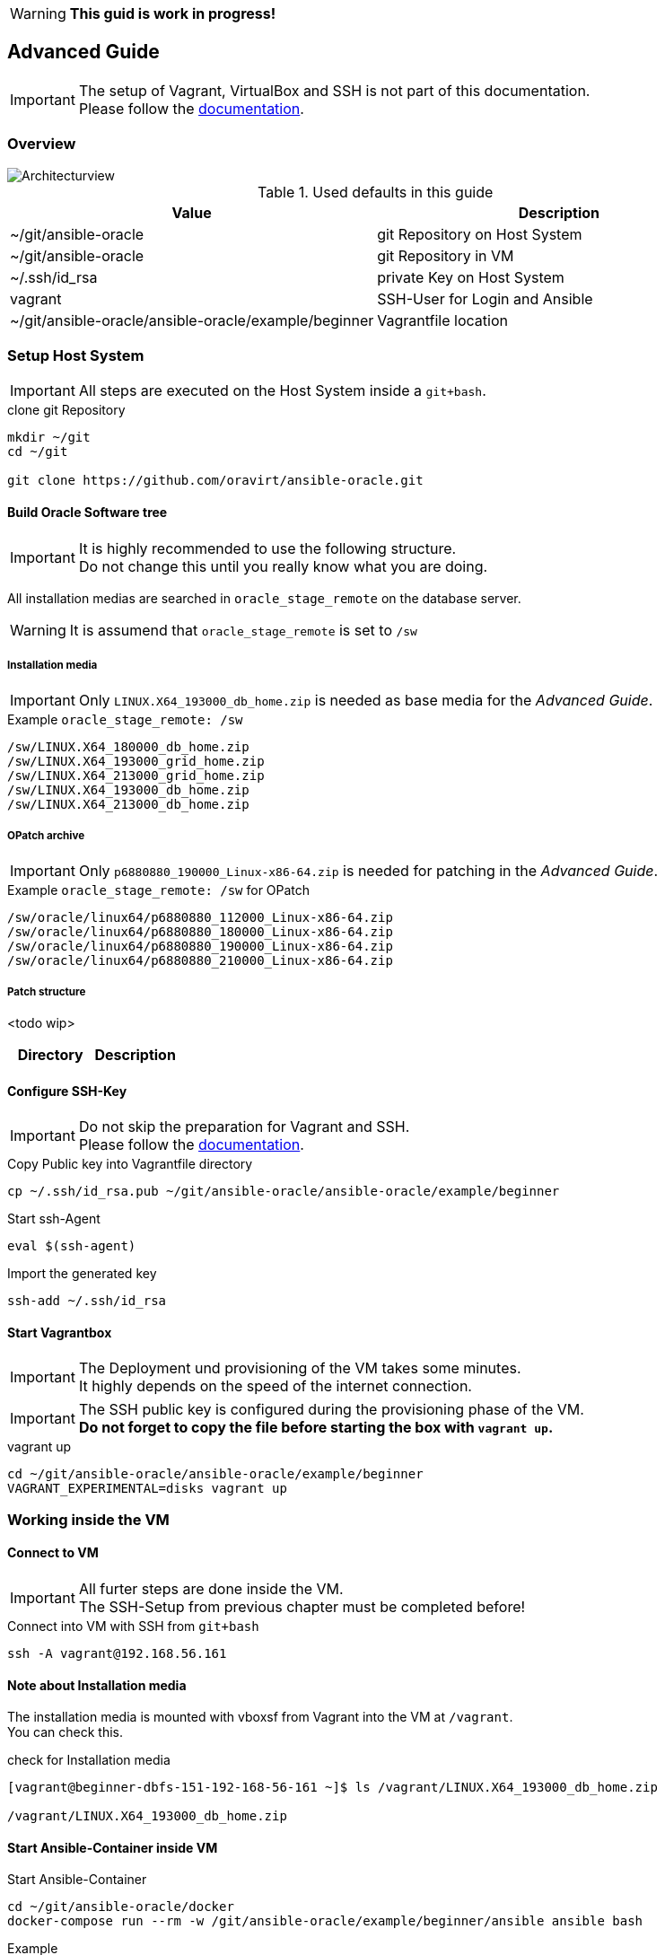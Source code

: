 WARNING: *This guid is work in progress!*

:toc:
:toc-placement!:
:toclevels: 4
toc::[]

== Advanced Guide


IMPORTANT: The setup of Vagrant, VirtualBox and SSH is not part of this documentation. +
Please follow the link:../vagrant.adoc[documentation].

=== Overview

:puml: http://www.plantuml.com/plantuml/proxy?src=https://raw.githubusercontent.com/Rendanic/ansible-oracle/tbrdoc/doc

image::{puml}/guides/advanced.puml[Architecturview]

.Used defaults in this guide
[options="header,footer"]
|=======================
|Value |Description
|~/git/ansible-oracle |git Repository on Host System
|~/git/ansible-oracle |git Repository in VM
|~/.ssh/id_rsa |private Key on Host System
|vagrant |SSH-User for Login and Ansible
|~/git/ansible-oracle/ansible-oracle/example/beginner|Vagrantfile location
|=======================

=== Setup Host System

IMPORTANT: All steps are executed on the Host System inside a `git+bash`.

.clone git Repository
----
mkdir ~/git
cd ~/git

git clone https://github.com/oravirt/ansible-oracle.git
----

==== Build Oracle Software tree

IMPORTANT: It is highly recommended to use the following structure. +
Do not change this until you really know what you are doing.

All installation medias are searched in `oracle_stage_remote` on the database server.

WARNING: It is assumend that `oracle_stage_remote` is set to `/sw`

===== Installation media

IMPORTANT: Only `LINUX.X64_193000_db_home.zip` is needed as base media for the _Advanced Guide_.

.Example `oracle_stage_remote: /sw`
----
/sw/LINUX.X64_180000_db_home.zip
/sw/LINUX.X64_193000_grid_home.zip
/sw/LINUX.X64_213000_grid_home.zip
/sw/LINUX.X64_193000_db_home.zip
/sw/LINUX.X64_213000_db_home.zip
----

===== OPatch archive

IMPORTANT: Only `p6880880_190000_Linux-x86-64.zip` is needed for patching in the _Advanced Guide_.

.Example `oracle_stage_remote: /sw` for OPatch
----
/sw/oracle/linux64/p6880880_112000_Linux-x86-64.zip
/sw/oracle/linux64/p6880880_180000_Linux-x86-64.zip
/sw/oracle/linux64/p6880880_190000_Linux-x86-64.zip
/sw/oracle/linux64/p6880880_210000_Linux-x86-64.zip
----

===== Patch structure

<todo wip>

[options="header,footer"]
|=======================
|Directory |Description
|=======================

==== Configure SSH-Key

IMPORTANT: Do not skip the preparation for Vagrant and SSH. +
Please follow the link:../vagrant.adoc[documentation].

.Copy Public key into Vagrantfile directory
----
cp ~/.ssh/id_rsa.pub ~/git/ansible-oracle/ansible-oracle/example/beginner
----

.Start ssh-Agent
----
eval $(ssh-agent)
----

.Import the generated key
----
ssh-add ~/.ssh/id_rsa
----

==== Start Vagrantbox

IMPORTANT: The Deployment und provisioning of the VM takes some minutes. +
It highly depends on the speed of the internet connection.

IMPORTANT: The SSH public key is configured during the provisioning phase of the VM. +
*Do not forget to copy the file before starting the box with `vagrant up`.*

.vagrant up
----
cd ~/git/ansible-oracle/ansible-oracle/example/beginner
VAGRANT_EXPERIMENTAL=disks vagrant up
----

=== Working inside the VM

==== Connect to VM

IMPORTANT: All furter steps are done inside the VM. +
The SSH-Setup from previous chapter must be completed before!

.Connect into VM with SSH from `git+bash`
----
ssh -A vagrant@192.168.56.161
----

==== Note about Installation media

The installation media is mounted with vboxsf from Vagrant into the VM at `/vagrant`. +
You can check this.

.check for Installation media
----
[vagrant@beginner-dbfs-151-192-168-56-161 ~]$ ls /vagrant/LINUX.X64_193000_db_home.zip

/vagrant/LINUX.X64_193000_db_home.zip
----

==== Start Ansible-Container inside VM

.Start Ansible-Container
----
cd ~/git/ansible-oracle/docker
docker-compose run --rm -w /git/ansible-oracle/example/beginner/ansible ansible bash
----

.Example
[auote, output]
----
[vagrant@beginner-dbfs-151-192-168-56-161 docker]$ docker-compose run --rm -w /git/ansible-oracle/example/beginner/ansible ansible bash
[+] Running 2/0
 ⠿ Network docker_default          Created
 ⠿ Volume "docker_ansible_galaxy"  Created

ansible@ansible-oracle:/git/ansible-oracle/example/beginner/ansible$
----


IMPORTANT: The collection are installed once and stored on the docker volume.

.Install Collections
----
ansible@ansible-oracle:/git/ansible-oracle/example/beginner/ansible$ ansible-galaxy collection install -r requirements.yml
----

.Example
[auote, output]
----
ansible@ansible-oracle:/git/ansible-oracle/example/beginner/ansible$ ansible-galaxy collection install -r requirements.yml
Starting galaxy collection install process
Process install dependency map
Starting collection install process
Downloading https://galaxy.ansible.com/download/devsec-hardening-8.2.0.tar.gz to /home/ansible/.ansible/tmp/ansible-local-25z8isd809/tmp25w_hn4o/devsec-hardening-8.2.0-0j9481f1
Installing 'devsec.hardening:8.2.0' to '/ansible/galaxy/ansible_collections/devsec/hardening'
Downloading https://galaxy.ansible.com/download/opitzconsulting-ansible_oracle-3.2.0.tar.gz to /home/ansible/.ansible/tmp/ansible-local-25z8isd809/tmp25w_hn4o/opitzconsulting-ansible_oracle-3.2.0-x3wo4c3b
devsec.hardening:8.2.0 was installed successfully
Installing 'opitzconsulting.ansible_oracle:3.2.0' to '/ansible/galaxy/ansible_collections/opitzconsulting/ansible_oracle'
Downloading https://galaxy.ansible.com/download/ansible-posix-1.4.0.tar.gz to /home/ansible/.ansible/tmp/ansible-local-25z8isd809/tmp25w_hn4o/ansible-posix-1.4.0-1jub71c6
opitzconsulting.ansible_oracle:3.2.0 was installed successfully
Installing 'ansible.posix:1.4.0' to '/ansible/galaxy/ansible_collections/ansible/posix'
Downloading https://galaxy.ansible.com/download/community-mysql-3.5.1.tar.gz to /home/ansible/.ansible/tmp/ansible-local-25z8isd809/tmp25w_hn4o/community-mysql-3.5.1-lkcnbkd5
ansible.posix:1.4.0 was installed successfully
Installing 'community.mysql:3.5.1' to '/ansible/galaxy/ansible_collections/community/mysql'
Downloading https://galaxy.ansible.com/download/community-crypto-2.8.0.tar.gz to /home/ansible/.ansible/tmp/ansible-local-25z8isd809/tmp25w_hn4o/community-crypto-2.8.0-6sco_75m
community.mysql:3.5.1 was installed successfully
Installing 'community.crypto:2.8.0' to '/ansible/galaxy/ansible_collections/community/crypto'
Downloading https://galaxy.ansible.com/download/community-general-5.8.0.tar.gz to /home/ansible/.ansible/tmp/ansible-local-25z8isd809/tmp25w_hn4o/community-general-5.8.0-up2j_3iq
community.crypto:2.8.0 was installed successfully
Installing 'community.general:5.8.0' to '/ansible/galaxy/ansible_collections/community/general'
community.general:5.8.0 was installed successfully
----

==== Start Installation with Ansible

IMPORTANT: Make sure to start the installation inside the Ansible Container. +
The prompt shows the correct location. +
The execution takes ~60 minutes.

.Start installation with Ansible
----
cd /git/ansible-oracle/example/beginner/ansible
ansible-playbook -i inventory/ -e hostgroup=dbfs playbooks/single-instance-fs.yml
----

=== How to work with installed database

==== Login as vagrant

.Login with SSH from `git+bash`
----
ssh -A vagrant@192.168.56.161
----

==== Sudo oracle

.sudo oracle
----
[vagrant@beginner-dbfs-151-192-168-56-161 ~]$ sudo su - oracle
----

.Example
[auote, output]
----
[vagrant@beginner-dbfs-151-192-168-56-161 ~]$ sudo su - oracle
Last login: Sun Nov  6 11:16:54 UTC 2022 on pts/2
execute ocenv to source Oracle Environment
----

==== Start ocenv

.Initialize ocenv
----
[oracle@beginner-dbfs-151-192-168-56-161 ~]$ ocenv
----

.Example
[auote, output]
----
[oracle@beginner-dbfs-151-192-168-56-161 ~]$ ocenv
#####################################################################################
## Version: 2022-08-10
## get command overview by typing envhelp
#####################################################################################
home   oracle       OraHome_OraDB19Home1                       /u01/app/oracle/product/19/db1
db     oracle       DB1              (up)                      /u01/app/oracle/product/19/db1
lsnr   oracle       LISTENER                                   /u01/app/oracle/product/19/db1
[oracle@beginner-dbfs-151-192-168-56-161] [] [~]
----

==== Switch to DB1

.Set ORACLE_SID
----
[oracle@beginner-dbfs-151-192-168-56-161] [] [~]
$ DB1
----

.Example
[auote, output]
----
[oracle@beginner-dbfs-151-192-168-56-161] [] [~]
$ DB1
=================================
INSTANCE NAME       : DB1
INSTANCE STATUS     : OPEN (READ WRITE)
INSTANCE START TIME : 2022-11-06 11:34:06
DB NAME             : DB1
DB UNIQUE NAME      : DB1
DB ID               : 1713907024
DB LOGGING MODE     : NOARCHIVELOG
DB ROLE             : PRIMARY
DB FORCE LOGGING    : YES
DB FLASHBACK ON     : NO
DB is CDB           : YES
PDBs
   PDB NAME        STATUS     RESTRICTED OPEN TIME           LOCAL UNDO
   --------------- ---------- ---------- ------------------- ----------
   ORCLPDB         READ WRITE NO         2022-11-06 11:34:28 YES
=================================
[oracle@beginner-dbfs-151-192-168-56-161] [DB1] [~]
----

==== Login
.SQLPlus login
----
[oracle@beginner-dbfs-151-192-168-56-161] [DB1] [~]
$ sql
----

.Example
[auote, output]
----
[oracle@beginner-dbfs-151-192-168-56-161] [DB1] [~]
$ sql

SQL*Plus: Release 19.0.0.0.0 - Production on Sun Nov 6 11:41:40 2022
Version 19.3.0.0.0

Copyright (c) 1982, 2019, Oracle.  All rights reserved.


Connected to:
Oracle Database 19c Enterprise Edition Release 19.0.0.0.0 - Production
Version 19.3.0.0.0

11:41:40 SYS@DB1
SQL>
----
